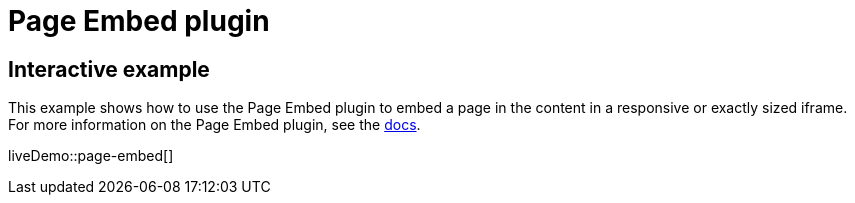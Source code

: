 = Page Embed plugin
:controls: toolbar button, menu item
:description: Easily inserts iframe into the content.
:keywords: view Page Embed insert iframe
:title_nav: Page Embed

== Interactive example

This example shows how to use the Page Embed plugin to embed a page in the content in a responsive or exactly sized iframe. For more information on the Page Embed plugin, see the link:{baseurl}/plugins/premium/pageembed/[docs].

liveDemo::page-embed[]
